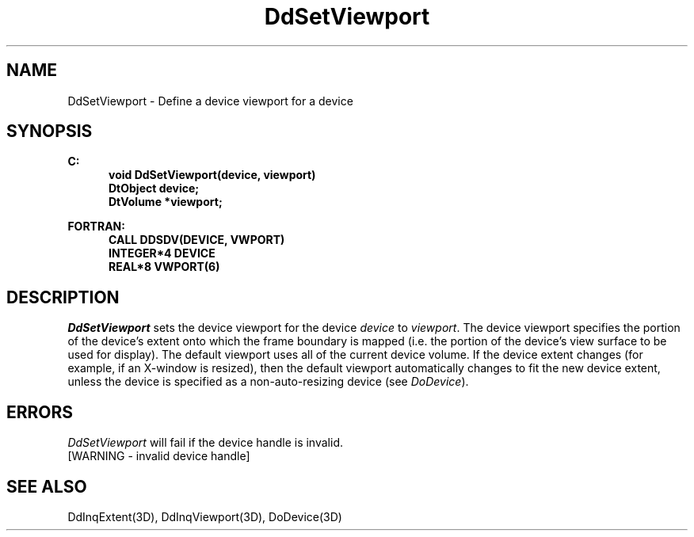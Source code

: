 .\"#ident "%W% %G%"
.\"
.\" # Copyright (C) 1994 Kubota Graphics Corp.
.\" # 
.\" # Permission to use, copy, modify, and distribute this material for
.\" # any purpose and without fee is hereby granted, provided that the
.\" # above copyright notice and this permission notice appear in all
.\" # copies, and that the name of Kubota Graphics not be used in
.\" # advertising or publicity pertaining to this material.  Kubota
.\" # Graphics Corporation MAKES NO REPRESENTATIONS ABOUT THE ACCURACY
.\" # OR SUITABILITY OF THIS MATERIAL FOR ANY PURPOSE.  IT IS PROVIDED
.\" # "AS IS", WITHOUT ANY EXPRESS OR IMPLIED WARRANTIES, INCLUDING THE
.\" # IMPLIED WARRANTIES OF MERCHANTABILITY AND FITNESS FOR A PARTICULAR
.\" # PURPOSE AND KUBOTA GRAPHICS CORPORATION DISCLAIMS ALL WARRANTIES,
.\" # EXPRESS OR IMPLIED.
.\"
.TH DdSetViewport 3D  "Dore"
.SH NAME
DdSetViewport \- Define a device viewport for a device
.SH SYNOPSIS
.nf
.ft 3
C:
.in  +.5i
void DdSetViewport(device, viewport)
DtObject device;
DtVolume *viewport;
.sp
.in -.5i
FORTRAN:
.in +.5i
CALL DDSDV(DEVICE, VWPORT)
INTEGER*4 DEVICE
REAL*8 VWPORT(6)
.in -.5i
.fi
.SH DESCRIPTION
.IX DdSetViewport
.IX DDSDV
.I DdSetViewport
sets the device viewport for the device \f2device\fP
to \f2viewport\fP. 
The device viewport specifies the
portion of the device's extent onto which the frame boundary is mapped
(i.e. the portion of the device's view surface to be used for display).
The default viewport uses all of the current device volume.  If the device 
extent changes (for example, if an X-window is resized), then the default 
viewport automatically changes to fit the new device extent, unless the device
is specified as a non-auto-resizing device (see \f2DoDevice\fP).
.SH ERRORS
.I DdSetViewport
will fail if the device handle is invalid.
.TP 15
[WARNING - invalid device handle]
.SH "SEE ALSO"
DdInqExtent(3D), DdInqViewport(3D), DoDevice(3D)
